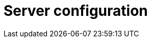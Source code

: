 = Server configuration
:page-aliases: {page-component-version}@manual::configuring/arguments.adoc, {page-component-version}@manual::configuring/config.adoc, {page-component-version}@manual::configuring/logs.adoc, {page-component-version}@manual::configuring/overview.adoc
